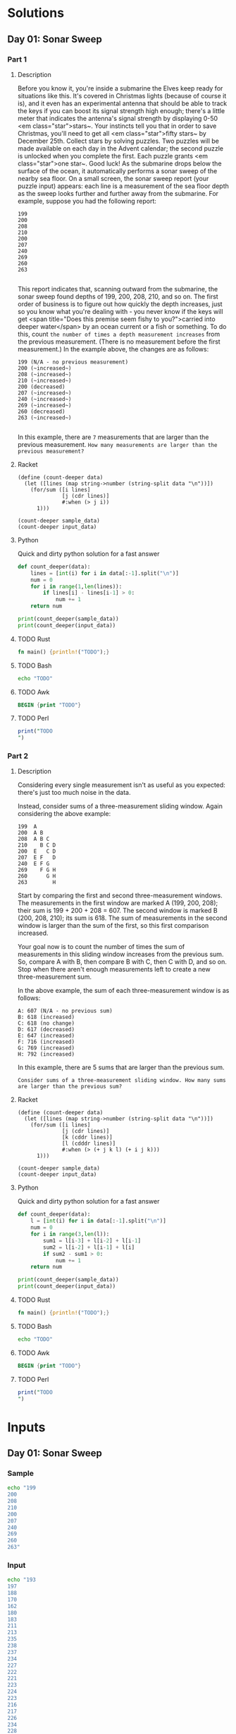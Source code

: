 * Solutions
** Day 01: Sonar Sweep
*** Part 1
**** Description
Before you know it, you're inside a submarine the Elves keep ready for situations like this. It's covered in Christmas lights (because of course it is), and it even has an experimental antenna that should be able to track the keys if you can boost its signal strength high enough; there's a little meter that indicates the antenna's signal strength by displaying 0-50 <em class="star">stars~.
Your instincts tell you that in order to save Christmas, you'll need to get all <em class="star">fifty stars~ by December 25th.
Collect stars by solving puzzles.  Two puzzles will be made available on each day in the Advent calendar; the second puzzle is unlocked when you complete the first.  Each puzzle grants <em class="star">one star~. Good luck!
As the submarine drops below the surface of the ocean, it automatically performs a sonar sweep of the nearby sea floor. On a small screen, the sonar sweep report (your puzzle input) appears: each line is a measurement of the sea floor depth as the sweep looks further and further away from the submarine.
For example, suppose you had the following report:

#+begin_example
199
200
208
210
200
207
240
269
260
263

#+end_example

This report indicates that, scanning outward from the submarine, the sonar sweep found depths of 199, 200, 208, 210, and so on.
The first order of business is to figure out how quickly the depth increases, just so you know what you're dealing with - you never know if the keys will get <span title="Does this premise seem fishy to you?">carried into deeper water</span> by an ocean current or a fish or something.
To do this, count ~the number of times a depth measurement increases~ from the previous measurement. (There is no measurement before the first measurement.) In the example above, the changes are as follows:

#+begin_example
199 (N/A - no previous measurement)
200 (~increased~)
208 (~increased~)
210 (~increased~)
200 (decreased)
207 (~increased~)
240 (~increased~)
269 (~increased~)
260 (decreased)
263 (~increased~)

#+end_example

In this example, there are ~7~ measurements that are larger than the previous measurement.
~How many measurements are larger than the previous measurement?~
 
**** Racket
#+begin_src racket :var sample_data=sample-2021-01 :var input_data=input-2021-01 :tangle /tmp/advent_of_code/aoc2021-01-1.rkt :results output 
(define (count-deeper data)
  (let ([lines (map string->number (string-split data "\n"))])
    (for/sum ([i lines]
              [j (cdr lines)]
              #:when (> j i))
      1)))

(count-deeper sample_data)
(count-deeper input_data)
#+end_src

#+RESULTS:
: 7
: 1162

**** Python
Quick and dirty python solution for a fast answer
#+begin_src python :var sample_data=sample-2021-01 :var input_data=input-2021-01 :tangle /tmp/advent_of_code/aoc2021-01-1.py :results output
def count_deeper(data):
    lines = [int(i) for i in data[:-1].split("\n")]
    num = 0
    for i in range(1,len(lines)):
        if lines[i] - lines[i-1] > 0:
            num += 1
    return num

print(count_deeper(sample_data))
print(count_deeper(input_data))
#+end_src

#+RESULTS:
: 7
: 1162

**** TODO Rust
#+begin_src rust :var sample_data=sample-2021-01 :var input_data=input-2021-01 :tangle /tmp/advent_of_code/aoc2021-01-1.rs :results output 
fn main() {println!("TODO");}
#+end_src
**** TODO Bash
#+begin_src bash :var sample_data=sample-2021-01 :var input_data=input-2021-01 :tangle /tmp/advent_of_code/aoc2021-01-1.sh :results output 
echo "TODO"
#+end_src
**** TODO Awk
#+begin_src awk :var sample_data=sample-2021-01 :var input_data=input-2021-01 :tangle /tmp/advent_of_code/aoc2021-01-1.awk :results output 
BEGIN {print "TODO"}
#+end_src
**** TODO Perl
#+begin_src perl :var sample_data=sample-2021-01 :var input_data=input-2021-01 :tangle /tmp/advent_of_code/aoc2021-01-1.pl :results output 
print("TODO
")
#+end_src
*** Part 2
**** Description
Considering every single measurement isn't as useful as you expected: there's just too much noise in the data.

Instead, consider sums of a three-measurement sliding window. Again considering the above example:

#+begin_example
199  A
200  A B
208  A B C
210    B C D
200  E   C D
207  E F   D
240  E F G
269    F G H
260      G H
263        H
#+end_example
Start by comparing the first and second three-measurement windows. The measurements in the first window are marked A (199, 200, 208); their sum is 199 + 200 + 208 = 607. The second window is marked B (200, 208, 210); its sum is 618. The sum of measurements in the second window is larger than the sum of the first, so this first comparison increased.

Your goal now is to count the number of times the sum of measurements in this sliding window increases from the previous sum. So, compare A with B, then compare B with C, then C with D, and so on. Stop when there aren't enough measurements left to create a new three-measurement sum.

In the above example, the sum of each three-measurement window is as follows:

#+begin_example
A: 607 (N/A - no previous sum)
B: 618 (increased)
C: 618 (no change)
D: 617 (decreased)
E: 647 (increased)
F: 716 (increased)
G: 769 (increased)
H: 792 (increased)
#+end_example
In this example, there are 5 sums that are larger than the previous sum.

~Consider sums of a three-measurement sliding window. How many sums are larger than the previous sum?~

**** Racket
#+begin_src racket :var sample_data=sample-2021-01 :var input_data=input-2021-01 :tangle /tmp/advent_of_code/aoc2021-01-2.rkt :results output 
(define (count-deeper data)
  (let ([lines (map string->number (string-split data "\n"))])
    (for/sum ([i lines]
              [j (cdr lines)]
              [k (cddr lines)]
              [l (cdddr lines)]
              #:when (> (+ j k l) (+ i j k)))
      1)))

(count-deeper sample_data)
(count-deeper input_data)
#+end_src

#+RESULTS:
: 5
: 1190

**** Python
Quick and dirty python solution for a fast answer
#+begin_src python :var sample_data=sample-2021-01 :var input_data=input-2021-01 :tangle /tmp/advent_of_code/aoc2021-01-2.py :results output 
def count_deeper(data):
    l = [int(i) for i in data[:-1].split("\n")]
    num = 0
    for i in range(3,len(l)):
        sum1 = l[i-3] + l[i-2] + l[i-1]
        sum2 = l[i-2] + l[i-1] + l[i]
        if sum2 - sum1 > 0:
            num += 1
    return num

print(count_deeper(sample_data))
print(count_deeper(input_data))
#+end_src

#+RESULTS:
: 5
: 1190

**** TODO Rust
#+begin_src rust :var sample_data=sample-2021-01 :var input_data=input-2021-01 :tangle /tmp/advent_of_code/aoc2021-01-2.rs :results output 
fn main() {println!("TODO");}
#+end_src
**** TODO Bash
#+begin_src bash :var sample_data=sample-2021-01 :var input_data=input-2021-01 :tangle /tmp/advent_of_code/aoc2021-01-2.sh :results output 
echo "TODO"
#+end_src
**** TODO Awk
#+begin_src awk :var sample_data=sample-2021-01 :var input_data=input-2021-01 :tangle /tmp/advent_of_code/aoc2021-01-2.awk :results output 
BEGIN {print "TODO"}
#+end_src
**** TODO Perl
#+begin_src perl :var sample_data=sample-2021-01 :var input_data=input-2021-01 :tangle /tmp/advent_of_code/aoc2021-01-2.pl :results output 
print("TODO
")
#+end_src
* Inputs
** Day 01: Sonar Sweep
*** Sample
#+NAME: sample-2021-01
#+begin_src bash :results output :cache yes
echo "199
200
208
210
200
207
240
269
260
263"
#+end_src
*** Input
#+NAME: input-2021-01
#+begin_src bash :results output :cache yes
echo "193
197
188
170
162
180
183
211
213
235
238
237
234
227
222
221
223
224
223
216
217
226
234
228
230
237
239
242
244
246
242
258
269
270
255
257
261
262
258
257
262
261
260
263
266
282
281
290
299
300
302
288
286
296
293
292
272
270
283
294
311
310
309
310
312
314
318
330
331
332
344
342
328
317
314
310
306
310
351
353
352
354
355
349
350
354
353
352
357
362
358
346
329
322
320
294
277
270
273
275
283
279
277
271
273
246
247
248
255
258
243
267
266
282
281
282
284
288
290
289
288
298
302
299
300
303
297
324
325
329
332
313
309
307
299
289
315
320
311
295
303
307
329
330
329
317
318
334
335
310
312
296
297
296
299
300
301
284
300
283
278
286
281
276
266
278
279
268
261
274
281
282
299
298
299
297
296
295
286
283
282
283
298
308
310
287
280
281
280
282
275
247
244
245
240
236
241
250
252
247
244
246
250
251
259
272
270
269
277
279
280
297
298
299
301
315
322
323
326
328
322
323
316
315
293
303
334
344
345
346
358
359
360
361
374
380
378
379
377
382
383
384
388
389
396
408
409
410
401
405
400
404
403
424
444
450
440
430
412
415
436
430
445
450
472
477
480
464
470
462
456
463
467
466
465
466
473
474
470
471
479
481
501
500
499
502
493
485
498
493
505
506
494
498
501
515
517
523
520
517
511
510
522
517
523
524
520
518
517
527
525
536
510
511
526
516
522
524
543
539
540
547
560
577
591
592
593
596
597
598
581
575
576
586
585
598
599
603
600
602
603
604
595
600
621
601
604
607
621
618
621
619
620
617
615
614
628
630
627
635
634
629
650
663
665
669
670
682
662
677
679
669
677
676
692
693
682
697
691
702
718
721
725
753
752
751
746
741
737
765
780
806
805
803
786
787
801
812
818
797
794
792
798
800
799
803
788
799
804
805
812
814
805
803
804
791
796
786
785
797
791
792
811
809
800
818
824
825
824
823
841
835
848
843
846
828
811
812
806
795
798
802
809
827
838
837
836
833
812
814
817
816
827
826
829
831
829
831
832
817
830
827
828
829
832
836
835
837
840
833
831
833
832
833
835
840
868
882
886
883
873
893
891
897
898
897
898
895
889
890
892
880
901
890
889
891
894
899
927
928
927
918
937
935
931
929
935
939
937
936
935
944
928
930
926
927
933
935
959
961
947
955
961
960
956
968
973
978
977
980
994
996
974
978
997
1000
1009
1021
1038
1006
1009
997
999
1008
1004
1008
1010
1011
1010
1024
999
1000
999
1001
1011
1010
996
1024
1028
1021
1022
1038
1042
1044
1043
1081
1075
1072
1068
1069
1068
1067
1068
1070
1057
1054
1053
1038
1039
1064
1063
1064
1063
1061
1068
1053
1034
1056
1054
1055
1050
1040
1038
1036
1030
1011
1033
1035
1036
1049
1044
1038
1054
1062
1096
1097
1091
1092
1091
1090
1093
1102
1126
1124
1125
1160
1159
1162
1161
1145
1136
1137
1133
1134
1141
1143
1142
1122
1103
1099
1100
1097
1096
1107
1105
1103
1111
1150
1138
1140
1119
1088
1091
1089
1075
1079
1083
1085
1082
1076
1088
1086
1088
1083
1082
1088
1091
1093
1076
1078
1082
1081
1083
1085
1087
1086
1076
1095
1113
1109
1111
1110
1118
1119
1126
1117
1111
1129
1124
1131
1135
1134
1128
1141
1130
1121
1117
1113
1105
1097
1114
1115
1114
1119
1116
1115
1113
1112
1121
1124
1127
1126
1131
1134
1129
1131
1137
1139
1143
1145
1146
1135
1137
1142
1140
1141
1144
1142
1141
1138
1144
1141
1143
1128
1104
1112
1096
1101
1100
1099
1086
1071
1058
1057
1056
1047
1040
1036
1031
1032
1038
1043
1046
1035
1051
1049
1050
1054
1042
1043
1046
1034
1031
1016
1020
1019
1010
1011
1009
1010
1007
1010
1011
1022
1044
1043
1044
1048
1030
1028
1029
1054
1048
1069
1083
1082
1092
1121
1143
1144
1145
1146
1160
1165
1172
1169
1178
1181
1180
1181
1186
1198
1199
1190
1195
1227
1223
1222
1224
1237
1235
1242
1254
1256
1263
1260
1259
1270
1269
1264
1271
1272
1270
1273
1287
1304
1291
1287
1294
1291
1292
1296
1300
1301
1296
1327
1320
1341
1346
1345
1324
1328
1314
1317
1314
1300
1303
1296
1299
1326
1325
1343
1342
1338
1330
1329
1323
1331
1349
1348
1349
1350
1341
1353
1352
1353
1354
1356
1361
1357
1384
1389
1397
1400
1399
1409
1410
1415
1431
1432
1434
1421
1423
1385
1378
1387
1385
1378
1383
1411
1422
1421
1423
1429
1430
1434
1433
1432
1423
1387
1390
1392
1387
1388
1410
1407
1410
1408
1412
1418
1424
1422
1426
1420
1422
1423
1424
1444
1445
1442
1463
1459
1463
1468
1470
1475
1473
1462
1461
1458
1469
1466
1451
1453
1461
1474
1477
1475
1476
1470
1469
1467
1476
1484
1507
1505
1501
1481
1482
1483
1477
1488
1516
1505
1514
1504
1503
1487
1505
1513
1515
1512
1504
1506
1513
1521
1563
1562
1567
1568
1558
1557
1539
1514
1516
1524
1523
1524
1525
1516
1515
1517
1510
1488
1468
1467
1474
1473
1474
1478
1477
1476
1503
1529
1536
1560
1570
1581
1600
1601
1602
1605
1625
1629
1620
1609
1583
1599
1590
1592
1590
1592
1557
1554
1557
1535
1519
1529
1521
1520
1527
1537
1543
1539
1538
1511
1504
1523
1524
1529
1532
1530
1529
1536
1537
1511
1512
1536
1535
1526
1517
1515
1502
1503
1506
1479
1482
1480
1486
1488
1486
1477
1493
1489
1477
1478
1473
1472
1473
1472
1464
1466
1467
1468
1469
1470
1485
1483
1485
1475
1480
1481
1465
1474
1477
1478
1479
1478
1471
1470
1502
1518
1534
1497
1496
1490
1500
1504
1515
1516
1517
1540
1538
1537
1541
1528
1522
1526
1528
1529
1523
1497
1503
1492
1491
1497
1486
1514
1510
1514
1510
1503
1497
1490
1493
1517
1518
1517
1519
1520
1522
1523
1540
1544
1543
1545
1544
1517
1516
1531
1530
1526
1536
1533
1538
1565
1578
1577
1538
1541
1530
1528
1535
1552
1554
1557
1566
1577
1588
1614
1626
1616
1625
1627
1626
1627
1639
1644
1643
1645
1652
1618
1610
1586
1592
1587
1588
1589
1586
1585
1612
1611
1622
1644
1634
1638
1629
1625
1627
1620
1621
1622
1621
1623
1624
1622
1616
1598
1619
1620
1627
1628
1627
1605
1604
1605
1610
1617
1611
1618
1621
1620
1625
1624
1623
1622
1619
1620
1619
1622
1624
1631
1632
1634
1631
1632
1643
1648
1649
1651
1653
1642
1660
1672
1696
1694
1699
1688
1711
1728
1726
1725
1751
1750
1751
1758
1778
1771
1774
1804
1823
1803
1804
1807
1804
1795
1773
1775
1783
1773
1769
1770
1771
1772
1775
1778
1777
1782
1790
1788
1792
1790
1786
1788
1795
1793
1803
1804
1807
1811
1812
1836
1838
1829
1827
1830
1831
1830
1842
1851
1853
1850
1838
1839
1840
1841
1842
1839
1840
1834
1822
1823
1822
1821
1846
1851
1855
1853
1859
1858
1846
1848
1850
1882
1885
1894
1892
1903
1896
1875
1872
1877
1878
1872
1870
1875
1876
1877
1876
1873
1871
1881
1875
1888
1879
1877
1870
1871
1874
1879
1873
1872
1882
1884
1883
1892
1905
1911
1912
1911
1926
1930
1948
1949
1950
1949
1945
1949
1950
1961
1959
1957
1979
1980
1979
1963
1962
1964
1973
1978
1975
1966
1965
1964
1957
1958
1959
1960
1991
1997
1975
1986
1985
1982
1979
1978
1983
1989
1996
1976
1991
1996
2002
2004
2001
1998
2000
1992
2006
2007
2008
2010
2008
2010
2003
2004
2000
2002
2006
2000
2015
2021
2018
2001
1990
1993
1987
1990
1982
1992
1991
1993
1994
1995
1996
1989
1984
1989
1988
1987
1998
1990
1989
1991
1988
1993
1988
2000
2016
2024
2021
2029
2025
2019
2009
2008
2001
2009
2008
2009
1993
1990
1983
1982
1990
1991
1990
1989
1970
1962
1961
1963
1965
1969
1968
1988
1994
1995
2016
2015
2018
2017
2023
2027
2030
2020
2021
2022
2008
2010
1991
1995
1996
1995
1990
1991
1982
1986
1994
1991
1990
2005
2003
2004
2000
2008
2002
1994
1989
1992
2006
1997
1986
1982
1983
1986
1977
1974
1958
1962
1967
1970
1998
2011
2008
2009
2006
1998
1992
1997
1996
1989
1984
1990
1989
1997
1996
1966
1965
1960
1959
1928
1930
1931
1935
1929
1928
1930
1942
1929
1932
1915
1914
1888
1886
1896
1898
1886
1885
1897
1899
1910
1919
1921
1911
1904
1905
1897
1913
1925
1930
1938
1944
1946
1966
1979
1981
1984
1982
1985
2000
1992
1991
2007
2006
2008
2009
2005
2012
2008
2009
2010
2003
2007
2017
2016
2030
2028
2030
2035
2036
2033
2031
2037
2044
2042
2040
2038
2040
2031
2020
2043
2044
2061
2063
2044
2041
2043
2044
2071
2075
2081
2071
2077
2079
2080
2056
2047
2046
2060
2059
2061
2062
2082
2084
2085
2079
2090
2080
2079
2081
2071
2073
2074
2078
2086
2094
2112
2129
2125
2136
2138
2144
2142
2140
2158
2161
2149
2158
2168
2169
2165
2154
2168
2170
2163
2178
2186
2182
2189
2193
2204
2206
2219
2221
2219
2237
2247
2248
2246
2245
2269
2262
2263
2267
2271
2268
2270
2300
2305
2310
2309
2303
2306
2307
2308
2302
2301
2321
2311
2312
2314
2320
2319
2321
2326
2327
2328
2327
2311
2315
2314
2317
2327
2326
2320
2321
2319
2311
2304
2306
2314
2318
2319
2321
2307
2286
2289
2290
2294
2293
2294
2291
2290
2317
2322
2323
2329
2350
2356
2361
2376
2375
2379
2353
2347
2339
2340
2331
2332
2330
2317
2293
2296
2301
2289
2281
2280
2293
2296
2295
2302
2307
2337
2327
2344
2331
2341
2344
2335
2345
2344
2348
2352
2351
2340
2331
2332
2327
2316
2334
2335
2336
2343
2344
2349
2345
2353
2338
2339
2332
2330
2340
2337
2347
2345
2351
2352
2344
2350
2351
2356
2371
2370
2384
2383
2372
2382
2375
2376
2353
2360
2366
2344
2346
2365
2371
2378
2362
2354
2361
2356
2357
2358
2315
2324
2310
2311
2312
2291
2296
2295
2307
2304
2303
2308
2309
2299
2319
2322
2325
2327
2326
2319
2322
2319
2320
2322
2321
2323
2318
2325
2326
2312
2313
2316
2317
2338
2349
2347
2351
2352
2333
2340
2365
2357
2362
2372
2375
2376
2392
2395
2399
2407
2396
2391
2394
2401
2406
2399
2409
2421
2423
2400
2398
2399
2393
2392
2390
2382
2381
2379
2381
2390
2387
2389
2391
2393
2394
2397
2398
2399
2396
2394
2392
2400
2396
2397
2425
2416
2442
2443
2445
2442
2445
2434
2439
2440
2448
2447
2451
2442
2446
2451
2452
2453
2463
2460
2461
2466
2450
2460
2464
2465
2466
2468
2470
2477
2473
2469
2471
2476
2475
2476
2488
2489
2491
2490
2515
2533
2531
2532
2531
2533
2537
2539
2537
2533
2532
2529
2536
2535
2518
2520
2519
2517
2548
2549
2520
2521
2523
2546
2538
2543
2552
2561
2579
2581
2564
2567
2569
2570
2569
2577
2586
2587
2584
2601
2572
2579
2593
2586
2606
2604
2606
2600
2599
2602
2603
2621
2622
2623
2622
2623
2634
2646
2649
2677
2678
2679
2640
2642
2640
2648
2649
2639
2633
2636
2635
2642
2644
2643
2644
2636
2641
2642
2648
2647
2646
2658"
#+end_src

